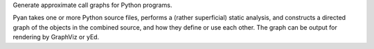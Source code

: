 Generate approximate call graphs for Python programs.

Pyan takes one or more Python source files, performs a (rather superficial) static analysis, and constructs a directed graph of the objects in the combined source, and how they define or use each other. The graph can be output for rendering by GraphViz or yEd.


